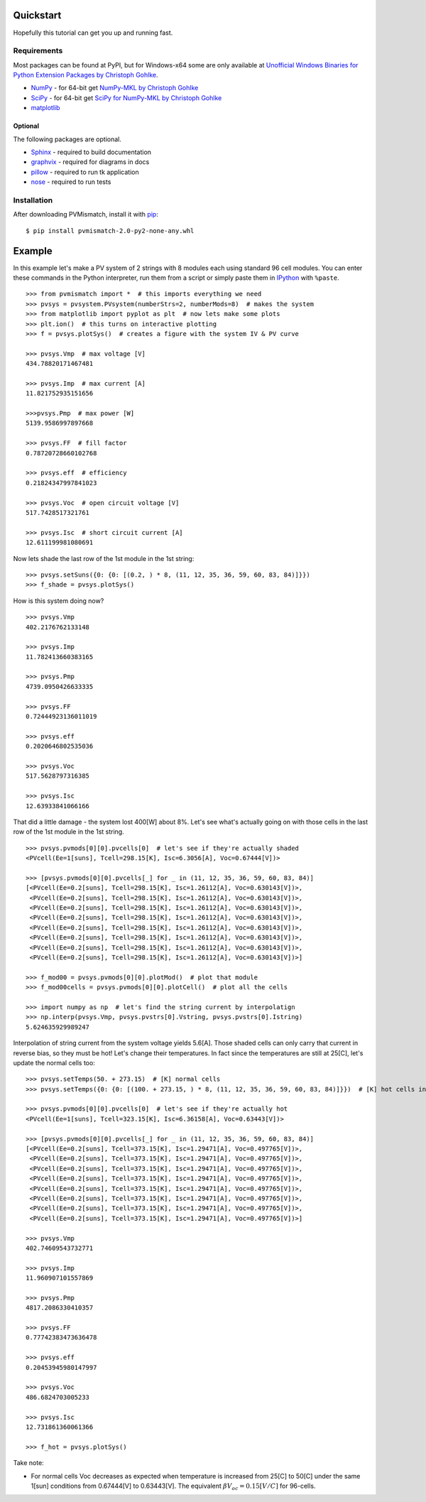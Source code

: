 .. _quickstart:

Quickstart
==========
Hopefully this tutorial can get you up and running fast.

Requirements
------------
Most packages can be found at PyPI, but for Windows-x64 some are only available
at `Unofficial Windows Binaries for Python Extension Packages by Christoph Gohlke <http://www.lfd.uci.edu/~gohlke/pythonlibs/>`_.

* `NumPy <http://www.numpy.org/>`_ - for 64-bit get
  `NumPy-MKL by Christoph Gohlke <http://www.lfd.uci.edu/~gohlke/pythonlibs/#numpy>`_
* `SciPy <http://www.scipy.org/>`_ - for 64-bit get
  `SciPy for NumPy-MKL by Christoph Gohlke <http://www.lfd.uci.edu/~gohlke/pythonlibs/#scipy>`_
* `matplotlib <http://matplotlib.org/>`_

Optional
^^^^^^^^
The following packages are optional.

* `Sphinx <http://sphinx-doc.org/>`_ - required to build documentation
* `graphvix <http://graphviz.org/>`_ - required for diagrams in docs
* `pillow <https://python-pillow.github.io/>`_ - required to run tk application
* `nose <https://nose.readthedocs.org/en/latest/#>`_ - required to run tests

Installation
------------
After downloading PVMismatch, install it with `pip <https://pip.pypa.io/en/stable/>`_::

    $ pip install pvmismatch-2.0-py2-none-any.whl

Example
=======
In this example let's make a PV system of 2 strings with 8 modules each using
standard 96 cell modules. You can enter these commands in the Python
interpreter, run them from a script or simply paste them in
`IPython <http://ipython.org/>`_ with ``%paste``. ::

    >>> from pvmismatch import *  # this imports everything we need
    >>> pvsys = pvsystem.PVsystem(numberStrs=2, numberMods=8)  # makes the system
    >>> from matplotlib import pyplot as plt  # now lets make some plots
    >>> plt.ion()  # this turns on interactive plotting
    >>> f = pvsys.plotSys()  # creates a figure with the system IV & PV curve

    >>> pvsys.Vmp  # max voltage [V]
    434.78820171467481

    >>> pvsys.Imp  # max current [A]
    11.821752935151656

    >>>pvsys.Pmp  # max power [W]
    5139.9586997897668

    >>> pvsys.FF  # fill factor
    0.78720728660102768

    >>> pvsys.eff  # efficiency
    0.21824347997841023

    >>> pvsys.Voc  # open circuit voltage [V]
    517.7428517321761

    >>> pvsys.Isc  # short circuit current [A]
    12.611199981080691

.. image:: pvsys_plot_2x8-std96.png

Now lets shade the last row of the 1st module in the 1st string::

    >>> pvsys.setSuns({0: {0: [(0.2, ) * 8, (11, 12, 35, 36, 59, 60, 83, 84)]}})
    >>> f_shade = pvsys.plotSys()

.. image:: pvsys_plot_2x8-std96_last_row.png

How is this system doing now? ::

    >>> pvsys.Vmp
    402.2176762133148

    >>> pvsys.Imp
    11.782413660383165

    >>> pvsys.Pmp
    4739.0950426633335

    >>> pvsys.FF
    0.72444923136011019

    >>> pvsys.eff
    0.2020646802535036

    >>> pvsys.Voc
    517.5628797316385

    >>> pvsys.Isc
    12.63933841066166

That did a little damage - the system lost 400[W] about 8%. Let's see what's
actually going on with those cells in the last row of the 1st module in the
1st string. ::

    >>> pvsys.pvmods[0][0].pvcells[0]  # let's see if they're actually shaded
    <PVcell(Ee=1[suns], Tcell=298.15[K], Isc=6.3056[A], Voc=0.67444[V])>

    >>> [pvsys.pvmods[0][0].pvcells[_] for _ in (11, 12, 35, 36, 59, 60, 83, 84)]
    [<PVcell(Ee=0.2[suns], Tcell=298.15[K], Isc=1.26112[A], Voc=0.630143[V])>,
     <PVcell(Ee=0.2[suns], Tcell=298.15[K], Isc=1.26112[A], Voc=0.630143[V])>,
     <PVcell(Ee=0.2[suns], Tcell=298.15[K], Isc=1.26112[A], Voc=0.630143[V])>,
     <PVcell(Ee=0.2[suns], Tcell=298.15[K], Isc=1.26112[A], Voc=0.630143[V])>,
     <PVcell(Ee=0.2[suns], Tcell=298.15[K], Isc=1.26112[A], Voc=0.630143[V])>,
     <PVcell(Ee=0.2[suns], Tcell=298.15[K], Isc=1.26112[A], Voc=0.630143[V])>,
     <PVcell(Ee=0.2[suns], Tcell=298.15[K], Isc=1.26112[A], Voc=0.630143[V])>,
     <PVcell(Ee=0.2[suns], Tcell=298.15[K], Isc=1.26112[A], Voc=0.630143[V])>]

    >>> f_mod00 = pvsys.pvmods[0][0].plotMod()  # plot that module
    >>> f_mod00cells = pvsys.pvmods[0][0].plotCell()  # plot all the cells

    >>> import numpy as np  # let's find the string current by interpolatign
    >>> np.interp(pvsys.Vmp, pvsys.pvstrs[0].Vstring, pvsys.pvstrs[0].Istring)
    5.624635929989247

.. image:: pvmod00_plot_2x8-std96_last_row.png
.. image:: pvmod00cells_plot_2x8-std96_last_row.png

Interpolation of string current from the system voltage yields 5.6[A]. Those
shaded cells can only carry that current in reverse bias, so they must be hot!
Let's change their temperatures. In fact since the temperatures are still at
25[C], let's update the normal cells too::

    >>> pvsys.setTemps(50. + 273.15)  # [K] normal cells
    >>> pvsys.setTemps({0: {0: [(100. + 273.15, ) * 8, (11, 12, 35, 36, 59, 60, 83, 84)]}})  # [K] hot cells in RBD

    >>> pvsys.pvmods[0][0].pvcells[0]  # let's see if they're actually hot
    <PVcell(Ee=1[suns], Tcell=323.15[K], Isc=6.36158[A], Voc=0.63443[V])>

    >>> [pvsys.pvmods[0][0].pvcells[_] for _ in (11, 12, 35, 36, 59, 60, 83, 84)]
    [<PVcell(Ee=0.2[suns], Tcell=373.15[K], Isc=1.29471[A], Voc=0.497765[V])>,
     <PVcell(Ee=0.2[suns], Tcell=373.15[K], Isc=1.29471[A], Voc=0.497765[V])>,
     <PVcell(Ee=0.2[suns], Tcell=373.15[K], Isc=1.29471[A], Voc=0.497765[V])>,
     <PVcell(Ee=0.2[suns], Tcell=373.15[K], Isc=1.29471[A], Voc=0.497765[V])>,
     <PVcell(Ee=0.2[suns], Tcell=373.15[K], Isc=1.29471[A], Voc=0.497765[V])>,
     <PVcell(Ee=0.2[suns], Tcell=373.15[K], Isc=1.29471[A], Voc=0.497765[V])>,
     <PVcell(Ee=0.2[suns], Tcell=373.15[K], Isc=1.29471[A], Voc=0.497765[V])>,
     <PVcell(Ee=0.2[suns], Tcell=373.15[K], Isc=1.29471[A], Voc=0.497765[V])>]

    >>> pvsys.Vmp
    402.74609543732771

    >>> pvsys.Imp
    11.960907101557869

    >>> pvsys.Pmp
    4817.2086330410357

    >>> pvsys.FF
    0.77742383473636478

    >>> pvsys.eff
    0.20453945980147997

    >>> pvsys.Voc
    486.6824703005233

    >>> pvsys.Isc
    12.731861360061366

    >>> f_hot = pvsys.plotSys()

.. image:: pvsys_plot_2x8-std96_last_row_hot.png

Take note:

* For normal cells Voc decreases as expected when temperature is increased from
  25[C] to 50[C] under the same 1[sun] conditions from 0.67444[V] to 0.63443[V].
  The equivalent :math:`\beta V_oc = 0.15 \left[ V / C \right ]` for 96-cells.

